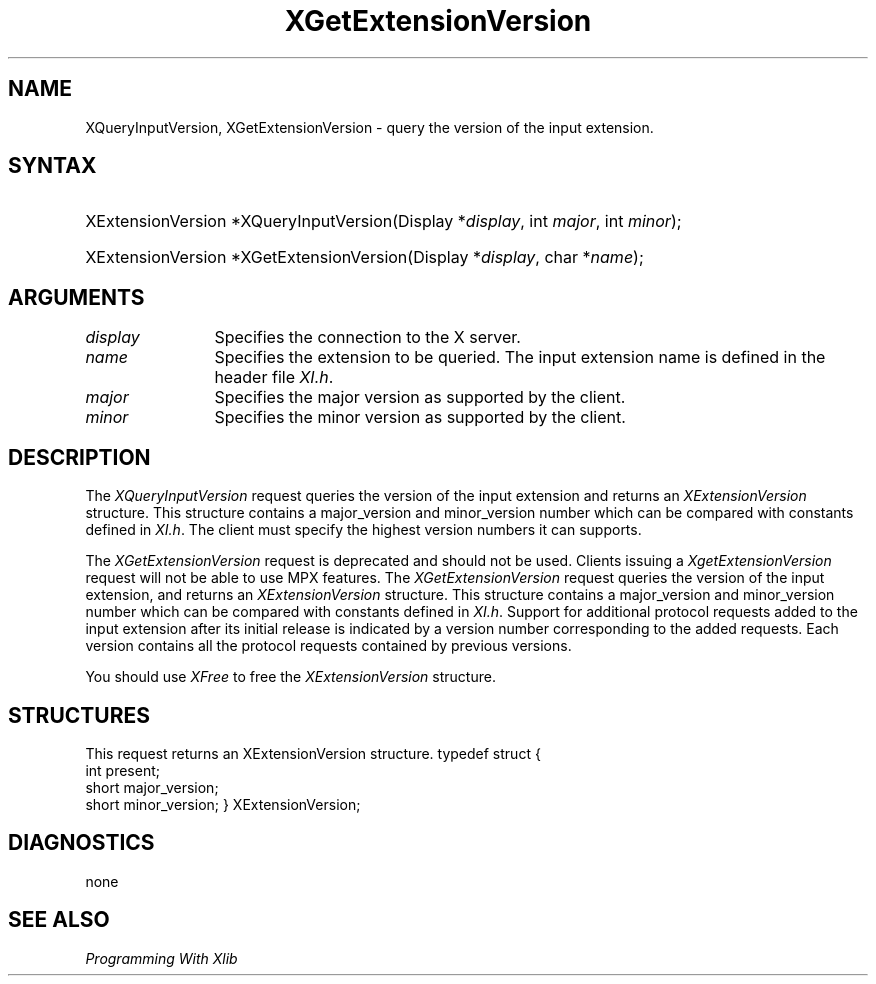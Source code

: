 .\"
.\" $XFree86: xc/doc/man/Xi/XGetExtV.man,v 1.2 2001/01/27 18:20:21 dawes Exp $
.\"
.\"
.\" Copyright ([\d,\s]*) by Hewlett-Packard Company, Ardent Computer, 
.\" 
.\" Permission to use, copy, modify, distribute, and sell this documentation 
.\" for any purpose and without fee is hereby granted, provided that the above
.\" copyright notice and this permission notice appear in all copies.
.\" Ardent, and Hewlett-Packard make no representations about the 
.\" suitability for any purpose of the information in this document.  It is 
.\" provided \`\`as is'' without express or implied warranty.
.\" 
.\" $Xorg: XGetExtV.man,v 1.3 2000/08/17 19:41:56 cpqbld Exp $
.ds xL Programming With Xlib
.TH XGetExtensionVersion __LIB_MAN_SUFFIX__ __xorgversion__ "X FUNCTIONS"
.SH NAME
XQueryInputVersion, XGetExtensionVersion \- query the version of the input extension.
.SH SYNTAX
.HP
XExtensionVersion *XQueryInputVersion\^(\^Display *\fIdisplay\fP\^, int \fImajor\fP\^, int \fIminor\fP\^);
.HP
XExtensionVersion *XGetExtensionVersion\^(\^Display *\fIdisplay\fP\^, char
*\fIname\fP\^); 
.SH ARGUMENTS
.TP 12
.I display
Specifies the connection to the X server.
.TP 12
.I name
Specifies the extension to be queried.  The input extension name is defined
in the header file \fIXI.h\fP.
.TP 12
.I major
Specifies the major version as supported by the client.
.TP 12
.I minor
Specifies the minor version as supported by the client.
.SH DESCRIPTION
The \fIXQueryInputVersion\fP request queries the version of the input
extension and returns an \fIXExtensionVersion\fP structure. This structure
contains a major_version and minor_version number which can be compared
with constants defined in \fIXI.h\fP. The client must specify the highest
version numbers it can supports.
.LP
The \fIXGetExtensionVersion\fP request is deprecated and should not be used.
Clients issuing a \fIXgetExtensionVersion\fP request will not be able to use
MPX features.
The \fIXGetExtensionVersion\fP request queries the version of the input 
extension, and returns an \fIXExtensionVersion\fP structure.  This structure
contains a major_version and minor_version number which can be compared
with constants defined in \fIXI.h\fP.  Support for additional protocol 
requests added to the input extension after its initial release is indicated
by a version number corresponding to the added requests.  Each version
contains all the protocol requests contained by previous versions.
.LP
You should use \fIXFree\fP to free the \fIXExtensionVersion\fP structure.
.SH STRUCTURES
This request returns an XExtensionVersion structure.
.DS
typedef struct {
        int   	present;
        short	major_version;
        short	minor_version;
} XExtensionVersion;
.DE
.SH DIAGNOSTICS
none
.SH "SEE ALSO"
.br
\fI\*(xL\fP
